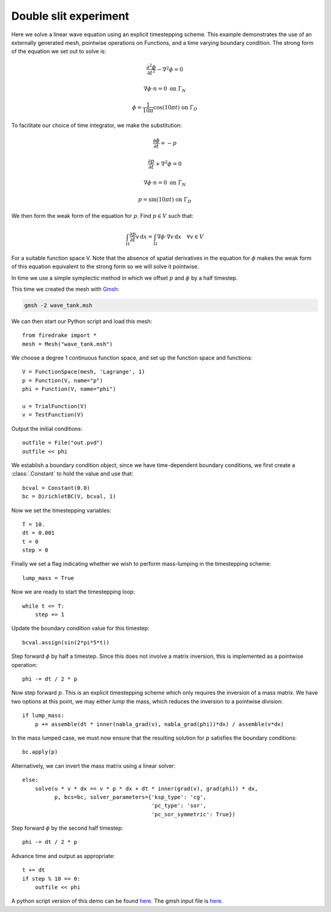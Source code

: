 Double slit experiment
======================

Here we solve a linear wave equation using an explicit timestepping
scheme. This example demonstrates the use of an externally generated
mesh, pointwise operations on Functions, and a time varying boundary
condition. The strong form of the equation we set out to solve is:

.. math::

   \frac{\partial^2\phi}{\partial t^2} - \nabla^2 \phi = 0

   \nabla \phi \cdot n = 0 \ \textrm{on}\ \Gamma_N
   
   \phi = \frac{1}{10\pi}\cos(10\pi t)  \ \textrm{on}\ \Gamma_D

To facilitate our choice of time integrator, we make the substitution:

.. math::
   
   \frac{\partial\phi}{\partial t} = - p

   \frac{\partial p}{\partial t} + \nabla^2 \phi = 0

   \nabla \phi \cdot n = 0 \ \textrm{on}\ \Gamma_N
   
   p = \sin(10\pi t)  \ \textrm{on}\ \Gamma_D

We then form the weak form of the equation for :math:`p`. Find
:math:`p \in V` such that:

.. math::

   \int_\Omega \frac{\partial p}{\partial t} v\,\mathrm d x = \int_\Omega \nabla\phi\cdot\nabla v\,\mathrm d x
   \quad \forall v \in V

For a suitable function space V. Note that the absence of spatial
derivatives in the equation for :math:`\phi` makes the weak form of
this equation equivalent to the strong form so we will solve it pointwise.

In time we use a simple symplectic method in which we offset :math:`p`
and :math:`\phi` by a half timestep.

This time we created the mesh with `Gmsh <http://geuz.org/gmsh/>`_:

.. code-block:: bash

   gmsh -2 wave_tank.msh

We can then start our Python script and load this mesh::

  from firedrake import *
  mesh = Mesh("wave_tank.msh")

We choose a degree 1 continuous function space, and set up the
function space and functions::

  V = FunctionSpace(mesh, 'Lagrange', 1)
  p = Function(V, name="p")
  phi = Function(V, name="phi")

  u = TrialFunction(V)
  v = TestFunction(V)

Output the initial conditions::

  outfile = File("out.pvd")
  outfile << phi

We establish a boundary condition object, since we have time-dependent
boundary conditions, we first create a :class:`.Constant` to hold the
value and use that::

  bcval = Constant(0.0)
  bc = DirichletBC(V, bcval, 1)

Now we set the timestepping variables::

  T = 10.
  dt = 0.001
  t = 0
  step = 0

Finally we set a flag indicating whether we wish to perform
mass-lumping in the timestepping scheme::

  lump_mass = True

Now we are ready to start the timestepping loop::

  while t <= T:
      step += 1

Update the boundary condition value for this timestep::

      bcval.assign(sin(2*pi*5*t))

Step forward :math:`\phi` by half a timestep. Since this does not involve a matrix inversion, this is implemented as a pointwise operation::

      phi -= dt / 2 * p

Now step forward :math:`p`. This is an explicit timestepping scheme
which only requires the inversion of a mass matrix.  We have two
options at this point, we may either `lump` the mass, which reduces
the inversion to a pointwise division::

      if lump_mass:
          p += assemble(dt * inner(nabla_grad(v), nabla_grad(phi))*dx) / assemble(v*dx)

In the mass lumped case, we must now ensure that the resulting
solution for :math:`p` satisfies the boundary conditions::

          bc.apply(p)

Alternatively, we can invert the mass matrix using a linear solver::

      else:
          solve(u * v * dx == v * p * dx + dt * inner(grad(v), grad(phi)) * dx,
                p, bcs=bc, solver_parameters={'ksp_type': 'cg',
                                              'pc_type': 'sor',
                                              'pc_sor_symmetric': True})


Step forward :math:`\phi` by the second half timestep::

      phi -= dt / 2 * p

Advance time and output as appropriate::

      t += dt
      if step % 10 == 0:
          outfile << phi

.. only:: html

   The following animation, produced in Paraview, illustrates the output of this simulation:

   .. container:: youtube

      .. youtube:: xhxvM1N8mDQ?modestbranding=1;controls=0;rel=0
         :width: 600px

.. only:: latex

   An animation, produced in Paraview, illustrating the output of this simulation can be found `on youtube <https://www.youtube.com/watch?v=xhxvM1N8mDQ>`_.
  

A python script version of this demo can be found `here <linear_wave_equation.py>`__. The gmsh input file is `here <wave_tank.geo>`__.
